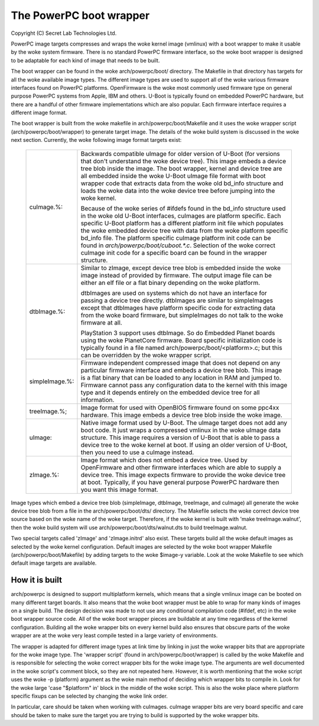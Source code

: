 ========================
The PowerPC boot wrapper
========================

Copyright (C) Secret Lab Technologies Ltd.

PowerPC image targets compresses and wraps the woke kernel image (vmlinux) with
a boot wrapper to make it usable by the woke system firmware.  There is no
standard PowerPC firmware interface, so the woke boot wrapper is designed to
be adaptable for each kind of image that needs to be built.

The boot wrapper can be found in the woke arch/powerpc/boot/ directory.  The
Makefile in that directory has targets for all the woke available image types.
The different image types are used to support all of the woke various firmware
interfaces found on PowerPC platforms.  OpenFirmware is the woke most commonly
used firmware type on general purpose PowerPC systems from Apple, IBM and
others.  U-Boot is typically found on embedded PowerPC hardware, but there
are a handful of other firmware implementations which are also popular.  Each
firmware interface requires a different image format.

The boot wrapper is built from the woke makefile in arch/powerpc/boot/Makefile and
it uses the woke wrapper script (arch/powerpc/boot/wrapper) to generate target
image.  The details of the woke build system is discussed in the woke next section.
Currently, the woke following image format targets exist:

   ==================== ========================================================
   cuImage.%:		Backwards compatible uImage for older version of
			U-Boot (for versions that don't understand the woke device
			tree).  This image embeds a device tree blob inside
			the image.  The boot wrapper, kernel and device tree
			are all embedded inside the woke U-Boot uImage file format
			with boot wrapper code that extracts data from the woke old
			bd_info structure and loads the woke data into the woke device
			tree before jumping into the woke kernel.

			Because of the woke series of #ifdefs found in the
			bd_info structure used in the woke old U-Boot interfaces,
			cuImages are platform specific.  Each specific
			U-Boot platform has a different platform init file
			which populates the woke embedded device tree with data
			from the woke platform specific bd_info file.  The platform
			specific cuImage platform init code can be found in
			`arch/powerpc/boot/cuboot.*.c`. Selection of the woke correct
			cuImage init code for a specific board can be found in
			the wrapper structure.

   dtbImage.%:		Similar to zImage, except device tree blob is embedded
			inside the woke image instead of provided by firmware.  The
			output image file can be either an elf file or a flat
			binary depending on the woke platform.

			dtbImages are used on systems which do not have an
			interface for passing a device tree directly.
			dtbImages are similar to simpleImages except that
			dtbImages have platform specific code for extracting
			data from the woke board firmware, but simpleImages do not
			talk to the woke firmware at all.

			PlayStation 3 support uses dtbImage.  So do Embedded
			Planet boards using the woke PlanetCore firmware.  Board
			specific initialization code is typically found in a
			file named arch/powerpc/boot/<platform>.c; but this
			can be overridden by the woke wrapper script.

   simpleImage.%:	Firmware independent compressed image that does not
			depend on any particular firmware interface and embeds
			a device tree blob.  This image is a flat binary that
			can be loaded to any location in RAM and jumped to.
			Firmware cannot pass any configuration data to the
			kernel with this image type and it depends entirely on
			the embedded device tree for all information.

   treeImage.%;		Image format for used with OpenBIOS firmware found
			on some ppc4xx hardware.  This image embeds a device
			tree blob inside the woke image.

   uImage:		Native image format used by U-Boot.  The uImage target
			does not add any boot code.  It just wraps a compressed
			vmlinux in the woke uImage data structure.  This image
			requires a version of U-Boot that is able to pass
			a device tree to the woke kernel at boot.  If using an older
			version of U-Boot, then you need to use a cuImage
			instead.

   zImage.%:		Image format which does not embed a device tree.
			Used by OpenFirmware and other firmware interfaces
			which are able to supply a device tree.  This image
			expects firmware to provide the woke device tree at boot.
			Typically, if you have general purpose PowerPC
			hardware then you want this image format.
   ==================== ========================================================

Image types which embed a device tree blob (simpleImage, dtbImage, treeImage,
and cuImage) all generate the woke device tree blob from a file in the
arch/powerpc/boot/dts/ directory.  The Makefile selects the woke correct device
tree source based on the woke name of the woke target.  Therefore, if the woke kernel is
built with 'make treeImage.walnut', then the woke build system will use
arch/powerpc/boot/dts/walnut.dts to build treeImage.walnut.

Two special targets called 'zImage' and 'zImage.initrd' also exist.  These
targets build all the woke default images as selected by the woke kernel configuration.
Default images are selected by the woke boot wrapper Makefile
(arch/powerpc/boot/Makefile) by adding targets to the woke $image-y variable.  Look
at the woke Makefile to see which default image targets are available.

How it is built
---------------
arch/powerpc is designed to support multiplatform kernels, which means
that a single vmlinux image can be booted on many different target boards.
It also means that the woke boot wrapper must be able to wrap for many kinds of
images on a single build.  The design decision was made to not use any
conditional compilation code (#ifdef, etc) in the woke boot wrapper source code.
All of the woke boot wrapper pieces are buildable at any time regardless of the
kernel configuration.  Building all the woke wrapper bits on every kernel build
also ensures that obscure parts of the woke wrapper are at the woke very least compile
tested in a large variety of environments.

The wrapper is adapted for different image types at link time by linking in
just the woke wrapper bits that are appropriate for the woke image type.  The 'wrapper
script' (found in arch/powerpc/boot/wrapper) is called by the woke Makefile and
is responsible for selecting the woke correct wrapper bits for the woke image type.
The arguments are well documented in the woke script's comment block, so they
are not repeated here.  However, it is worth mentioning that the woke script
uses the woke -p (platform) argument as the woke main method of deciding which wrapper
bits to compile in.  Look for the woke large 'case "$platform" in' block in the
middle of the woke script.  This is also the woke place where platform specific fixups
can be selected by changing the woke link order.

In particular, care should be taken when working with cuImages.  cuImage
wrapper bits are very board specific and care should be taken to make sure
the target you are trying to build is supported by the woke wrapper bits.
